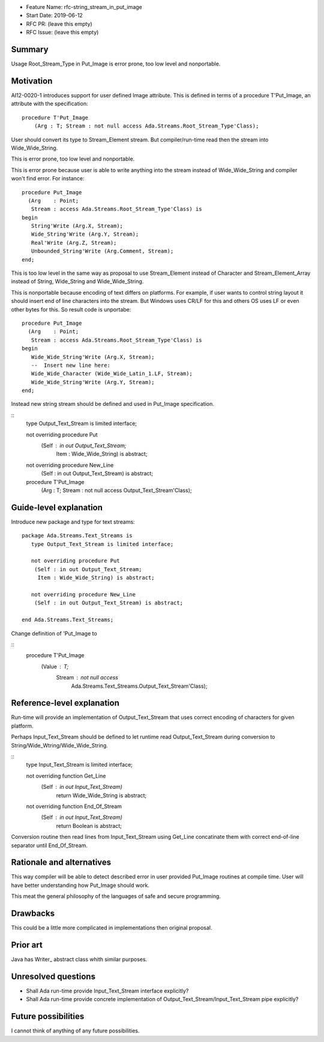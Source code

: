 - Feature Name: rfc-string_stream_in_put_image
- Start Date: 2019-06-12
- RFC PR: (leave this empty)
- RFC Issue: (leave this empty)

Summary
=======

Usage Root_Stream_Type in Put_Image is error prone, too low level
and nonportable.

Motivation
==========

AI12-0020-1 introduces support for user defined Image attribute.
This is defined in terms of a procedure T'Put_Image, an
attribute with the specification::

   procedure T'Put_Image
       (Arg : T; Stream : not null access Ada.Streams.Root_Stream_Type'Class);

User should convert its type to Stream_Element stream. But compiler/run-time
read then the stream into Wide_Wide_String.

This is error prone, too low level and nonportable.

This is error prone because user is able to write anything into the stream
instead of Wide_Wide_String and compiler won't find error. For instance::

   procedure Put_Image
     (Arg    : Point;
      Stream : access Ada.Streams.Root_Stream_Type'Class) is
   begin
      String'Write (Arg.X, Stream);
      Wide_String'Write (Arg.Y, Stream);
      Real'Write (Arg.Z, Stream);
      Unbounded_String'Write (Arg.Comment, Stream);
   end;

This is too low level in the same way as proposal to use Stream_Element instead of
Character and Stream_Element_Array instead of String, Wide_String and Wide_Wide_String.

This is nonportable because encoding of text differs on platforms. For example,
if user wants to control string layout it should insert end of line characters
into the stream. But Windows uses CR/LF for this and others OS uses LF or even
other bytes for this. So result code is unportabe::

   procedure Put_Image
     (Arg    : Point;
      Stream : access Ada.Streams.Root_Stream_Type'Class) is
   begin
      Wide_Wide_String'Write (Arg.X, Stream);
      --  Insert new line here:
      Wide_Wide_Character (Wide_Wide_Latin_1.LF, Stream);
      Wide_Wide_String'Write (Arg.Y, Stream);
   end;

Instead new string stream should be defined and used in Put_Image specification.

::
   type Output_Text_Stream is limited interface;

   not overriding procedure Put
    (Self : in out Output_Text_Stream;
     Item : Wide_Wide_String) is abstract;

   not overriding procedure New_Line
    (Self : in out Output_Text_Stream) is abstract;

   procedure T'Put_Image
       (Arg : T; Stream : not null access Output_Text_Stream'Class);

Guide-level explanation
=======================

Introduce new package and type for text streams::

   package Ada.Streams.Text_Streams is
      type Output_Text_Stream is limited interface;

      not overriding procedure Put
       (Self : in out Output_Text_Stream;
        Item : Wide_Wide_String) is abstract;

      not overriding procedure New_Line
       (Self : in out Output_Text_Stream) is abstract;

   end Ada.Streams.Text_Streams;

Change definition of 'Put_Image to

::
   procedure T'Put_Image
    (Value  : T;
     Stream : not null access
       Ada.Streams.Text_Streams.Output_Text_Stream'Class);


Reference-level explanation
===========================

Run-time will provide an implementation of Output_Text_Stream that
uses correct encoding of characters for given platform.

Perhaps Input_Text_Stream should be defined to let runtime read
Output_Text_Stream during conversion to String/Wide_Wtring/Wide_Wide_String.

::
   type Input_Text_Stream is limited interface;

   not overriding function Get_Line
    (Self : in out Input_Text_Stream)
      return Wide_Wide_String is abstract;

   not overriding function End_Of_Stream
    (Self : in out Input_Text_Stream)
      return Boolean is abstract;
      
Conversion routine then read lines from Input_Text_Stream using
Get_Line concatinate them with correct end-of-line separator
until End_Of_Stream.


Rationale and alternatives
==========================

This way compiler will be able to detect described error in user
provided Put_Image routines at compile time. User will have
better understanding how Put_Image should work.

This meat the general philosophy of the languages of safe and
secure programming.

Drawbacks
=========

This could be a little more complicated in implementations then
original proposal.


Prior art
=========

Java has Writer_ abstract class whith similar purposes.

.. _Writer https://docs.oracle.com/javase/8/docs/api/java/io/Writer.html


Unresolved questions
====================

- Shall Ada run-time provide Input_Text_Stream interface explicitly?
- Shall Ada run-time provide concrete implementation of
  Output_Text_Stream/Input_Text_Stream pipe explicitly?

Future possibilities
====================

I cannot think of anything of  any future possibilities.

